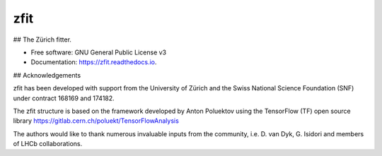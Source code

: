 ====
zfit
====


.. image:: https://img.shields.io/pypi/v/zfit.svg
        :target: https://pypi.python.org/pypi/zfit

.. image:: https://img.shields.io/travis/zfit/zfit.svg
        :target: https://travis-ci.org/zfit/zfit

.. image:: https://readthedocs.org/projects/zfit/badge/?version=latest
        :target: https://zfit.readthedocs.io/en/latest/?badge=latest
        :alt: Documentation Status




## The Zürich fitter.


* Free software: GNU General Public License v3
* Documentation: https://zfit.readthedocs.io.

## Acknowledgements

zfit has been developed with support from the University of Zürich and the Swiss National Science Foundation (SNF) under contract 168169 and 174182. 

The zfit structure is based on the framework developed by Anton Poluektov using the TensorFlow (TF) open source library https://gitlab.cern.ch/poluekt/TensorFlowAnalysis

The authors would like to thank numerous invaluable inputs from the community, i.e. D. van Dyk, G. Isidori and members of LHCb collaborations. 
